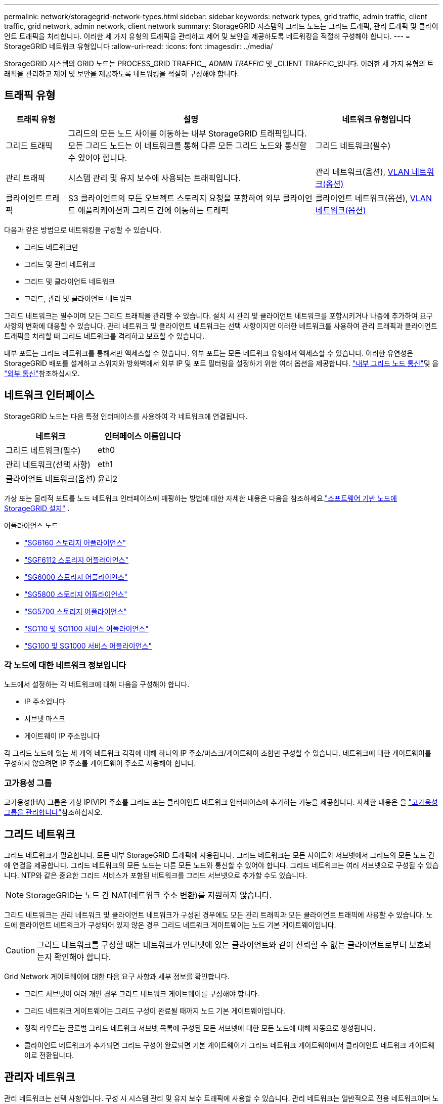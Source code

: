 ---
permalink: network/storagegrid-network-types.html 
sidebar: sidebar 
keywords: network types, grid traffic, admin traffic, client traffic, grid network, admin network, client network 
summary: StorageGRID 시스템의 그리드 노드는 그리드 트래픽, 관리 트래픽 및 클라이언트 트래픽을 처리합니다. 이러한 세 가지 유형의 트래픽을 관리하고 제어 및 보안을 제공하도록 네트워킹을 적절히 구성해야 합니다. 
---
= StorageGRID 네트워크 유형입니다
:allow-uri-read: 
:icons: font
:imagesdir: ../media/


[role="lead"]
StorageGRID 시스템의 GRID 노드는 PROCESS_GRID TRAFFIC_, _ADMIN TRAFFIC_ 및 _CLIENT TRAFFIC_입니다. 이러한 세 가지 유형의 트래픽을 관리하고 제어 및 보안을 제공하도록 네트워킹을 적절히 구성해야 합니다.



== 트래픽 유형

[cols="1a,4a,2a"]
|===
| 트래픽 유형 | 설명 | 네트워크 유형입니다 


 a| 
그리드 트래픽
 a| 
그리드의 모든 노드 사이를 이동하는 내부 StorageGRID 트래픽입니다. 모든 그리드 노드는 이 네트워크를 통해 다른 모든 그리드 노드와 통신할 수 있어야 합니다.
 a| 
그리드 네트워크(필수)



 a| 
관리 트래픽
 a| 
시스템 관리 및 유지 보수에 사용되는 트래픽입니다.
 a| 
관리 네트워크(옵션), <<VLAN 네트워크 옵션,VLAN 네트워크(옵션)>>



 a| 
클라이언트 트래픽
 a| 
S3 클라이언트의 모든 오브젝트 스토리지 요청을 포함하여 외부 클라이언트 애플리케이션과 그리드 간에 이동하는 트래픽
 a| 
클라이언트 네트워크(옵션), <<VLAN 네트워크 옵션,VLAN 네트워크(옵션)>>

|===
다음과 같은 방법으로 네트워킹을 구성할 수 있습니다.

* 그리드 네트워크만
* 그리드 및 관리 네트워크
* 그리드 및 클라이언트 네트워크
* 그리드, 관리 및 클라이언트 네트워크


그리드 네트워크는 필수이며 모든 그리드 트래픽을 관리할 수 있습니다. 설치 시 관리 및 클라이언트 네트워크를 포함시키거나 나중에 추가하여 요구 사항의 변화에 대응할 수 있습니다. 관리 네트워크 및 클라이언트 네트워크는 선택 사항이지만 이러한 네트워크를 사용하여 관리 트래픽과 클라이언트 트래픽을 처리할 때 그리드 네트워크를 격리하고 보호할 수 있습니다.

내부 포트는 그리드 네트워크를 통해서만 액세스할 수 있습니다. 외부 포트는 모든 네트워크 유형에서 액세스할 수 있습니다. 이러한 유연성은 StorageGRID 배포를 설계하고 스위치와 방화벽에서 외부 IP 및 포트 필터링을 설정하기 위한 여러 옵션을 제공합니다. link:../network/internal-grid-node-communications.html["내부 그리드 노드 통신"]및 을 link:../network/external-communications.html["외부 통신"]참조하십시오.



== 네트워크 인터페이스

StorageGRID 노드는 다음 특정 인터페이스를 사용하여 각 네트워크에 연결됩니다.

[cols="1a,1a"]
|===
| 네트워크 | 인터페이스 이름입니다 


 a| 
그리드 네트워크(필수)
 a| 
eth0



 a| 
관리 네트워크(선택 사항)
 a| 
eth1



 a| 
클라이언트 네트워크(옵션)
 a| 
윤리2

|===
가상 또는 물리적 포트를 노드 네트워크 인터페이스에 매핑하는 방법에 대한 자세한 내용은 다음을 참조하세요.link:../swnodes/index.html["소프트웨어 기반 노드에 StorageGRID 설치"] .

.어플라이언스 노드
* https://docs.netapp.com/us-en/storagegrid-appliances/installconfig/hardware-description-sg6100.html["SG6160 스토리지 어플라이언스"^]
* https://docs.netapp.com/us-en/storagegrid-appliances/installconfig/hardware-description-sg6100.html["SGF6112 스토리지 어플라이언스"^]
* https://docs.netapp.com/us-en/storagegrid-appliances/installconfig/hardware-description-sg6000.html["SG6000 스토리지 어플라이언스"^]
* https://docs.netapp.com/us-en/storagegrid-appliances/installconfig/hardware-description-sg5800.html["SG5800 스토리지 어플라이언스"^]
* https://docs.netapp.com/us-en/storagegrid-appliances/installconfig/hardware-description-sg5700.html["SG5700 스토리지 어플라이언스"^]
* https://docs.netapp.com/us-en/storagegrid-appliances/installconfig/hardware-description-sg110-and-1100.html["SG110 및 SG1100 서비스 어플라이언스"^]
* https://docs.netapp.com/us-en/storagegrid-appliances/installconfig/hardware-description-sg100-and-1000.html["SG100 및 SG1000 서비스 어플라이언스"^]




=== 각 노드에 대한 네트워크 정보입니다

노드에서 설정하는 각 네트워크에 대해 다음을 구성해야 합니다.

* IP 주소입니다
* 서브넷 마스크
* 게이트웨이 IP 주소입니다


각 그리드 노드에 있는 세 개의 네트워크 각각에 대해 하나의 IP 주소/마스크/게이트웨이 조합만 구성할 수 있습니다. 네트워크에 대한 게이트웨이를 구성하지 않으려면 IP 주소를 게이트웨이 주소로 사용해야 합니다.



=== 고가용성 그룹

고가용성(HA) 그룹은 가상 IP(VIP) 주소를 그리드 또는 클라이언트 네트워크 인터페이스에 추가하는 기능을 제공합니다. 자세한 내용은 을 link:../admin/managing-high-availability-groups.html["고가용성 그룹을 관리합니다"]참조하십시오.



== 그리드 네트워크

그리드 네트워크가 필요합니다. 모든 내부 StorageGRID 트래픽에 사용됩니다. 그리드 네트워크는 모든 사이트와 서브넷에서 그리드의 모든 노드 간에 연결을 제공합니다. 그리드 네트워크의 모든 노드는 다른 모든 노드와 통신할 수 있어야 합니다. 그리드 네트워크는 여러 서브넷으로 구성될 수 있습니다. NTP와 같은 중요한 그리드 서비스가 포함된 네트워크를 그리드 서브넷으로 추가할 수도 있습니다.


NOTE: StorageGRID는 노드 간 NAT(네트워크 주소 변환)를 지원하지 않습니다.

그리드 네트워크는 관리 네트워크 및 클라이언트 네트워크가 구성된 경우에도 모든 관리 트래픽과 모든 클라이언트 트래픽에 사용할 수 있습니다. 노드에 클라이언트 네트워크가 구성되어 있지 않은 경우 그리드 네트워크 게이트웨이는 노드 기본 게이트웨이입니다.


CAUTION: 그리드 네트워크를 구성할 때는 네트워크가 인터넷에 있는 클라이언트와 같이 신뢰할 수 없는 클라이언트로부터 보호되는지 확인해야 합니다.

Grid Network 게이트웨이에 대한 다음 요구 사항과 세부 정보를 확인합니다.

* 그리드 서브넷이 여러 개인 경우 그리드 네트워크 게이트웨이를 구성해야 합니다.
* 그리드 네트워크 게이트웨이는 그리드 구성이 완료될 때까지 노드 기본 게이트웨이입니다.
* 정적 라우트는 글로벌 그리드 네트워크 서브넷 목록에 구성된 모든 서브넷에 대한 모든 노드에 대해 자동으로 생성됩니다.
* 클라이언트 네트워크가 추가되면 그리드 구성이 완료되면 기본 게이트웨이가 그리드 네트워크 게이트웨이에서 클라이언트 네트워크 게이트웨이로 전환됩니다.




== 관리자 네트워크

관리 네트워크는 선택 사항입니다. 구성 시 시스템 관리 및 유지 보수 트래픽에 사용할 수 있습니다. 관리 네트워크는 일반적으로 전용 네트워크이며 노드 간에 라우팅할 필요가 없습니다.

관리자 네트워크가 활성화되어야 하는 그리드 노드를 선택할 수 있습니다.

관리 네트워크를 사용하면 관리 및 유지 관리 트래픽이 그리드 네트워크를 통해 이동할 필요가 없습니다. 관리 네트워크의 일반적인 용도는 다음과 같습니다.

* Grid Manager 및 Tenant Manager 사용자 인터페이스에 액세스합니다.
* NTP 서버, DNS 서버, 외부 키 관리 서버(KMS) 및 LDAP(Lightweight Directory Access Protocol) 서버와 같은 중요한 서비스에 대한 액세스
* 관리 노드의 감사 로그에 대한 액세스.
* 유지 관리 및 지원을 위한 SSH(Secure Shell Protocol) 액세스


관리 네트워크는 내부 그리드 트래픽에 사용되지 않습니다. 관리 네트워크 게이트웨이가 제공되며 관리 네트워크가 여러 외부 서브넷과 통신할 수 있습니다. 그러나 관리자 네트워크 게이트웨이는 노드 기본 게이트웨이로 사용되지 않습니다.

관리 네트워크 게이트웨이에 대한 다음 요구 사항과 세부 정보를 확인합니다.

* 관리자 네트워크 서브넷 외부에서 연결하거나 여러 관리 네트워크 서브넷이 구성된 경우 관리 네트워크 게이트웨이가 필요합니다.
* 정적 라우트는 노드의 Admin Network Subnet List에 설정된 각 서브넷에 대해 생성된다.




== 클라이언트 네트워크

클라이언트 네트워크는 선택 사항입니다. 구성되면 S3와 같은 클라이언트 애플리케이션용 그리드 서비스에 대한 액세스를 제공하는 데 사용됩니다. 외부 리소스(예: 클라우드 스토리지 풀 또는 StorageGRID CloudMirror 복제 서비스)에서 StorageGRID 데이터에 액세스할 수 있도록 하려는 경우 외부 리소스에서도 클라이언트 네트워크를 사용할 수 있습니다. 그리드 노드는 클라이언트 네트워크 게이트웨이를 통해 연결할 수 있는 모든 서브넷과 통신할 수 있습니다.

클라이언트 네트워크가 활성화되어야 하는 그리드 노드를 선택할 수 있습니다. 모든 노드가 동일한 클라이언트 네트워크에 있을 필요는 없으며 노드는 클라이언트 네트워크를 통해 서로 통신하지 않습니다. 그리드 설치가 완료될 때까지 클라이언트 네트워크가 작동하지 않습니다.

보안을 강화하기 위해 노드의 클라이언트 네트워크 인터페이스를 신뢰할 수 없도록 지정하여 클라이언트 네트워크가 허용되는 연결 중에서 더 엄격하게 제한되도록 할 수 있습니다. 노드의 클라이언트 네트워크 인터페이스를 신뢰할 수 없는 경우 인터페이스는 CloudMirror 복제에 사용되는 것과 같은 아웃바운드 연결을 허용하지만 로드 밸런서 끝점으로 명시적으로 구성된 포트의 인바운드 연결만 허용합니다. link:../admin/manage-firewall-controls.html["방화벽 제어 관리"]및 을 link:../admin/configuring-load-balancer-endpoints.html["로드 밸런서 엔드포인트를 구성합니다"]참조하십시오.

클라이언트 네트워크를 사용하는 경우 클라이언트 트래픽이 그리드 네트워크를 통해 이동할 필요가 없습니다. 그리드 네트워크 트래픽은 라우팅이 불가능한 보안 네트워크로 분리될 수 있습니다. 다음 노드 유형은 대개 클라이언트 네트워크로 구성됩니다.

* 게이트웨이 노드: 이러한 노드가 StorageGRID 로드 밸런서 서비스에 대한 액세스와 그리드에 대한 S3 클라이언트 액세스를 제공합니다.
* 스토리지 노드: 이러한 노드가 S3 프로토콜과 클라우드 스토리지 풀 및 CloudMirror 복제 서비스에 대한 액세스를 제공합니다.
* 관리 노드: 테넌트 사용자가 관리 네트워크를 사용하지 않고 테넌트 관리자에 연결할 수 있도록 합니다.


클라이언트 네트워크 게이트웨이에 대해 다음을 확인합니다.

* 클라이언트 네트워크가 구성된 경우 클라이언트 네트워크 게이트웨이가 필요합니다.
* 그리드 구성이 완료되면 클라이언트 네트워크 게이트웨이가 그리드 노드의 기본 경로가 됩니다.




== VLAN 네트워크 옵션

필요에 따라 클라이언트 트래픽 및 일부 유형의 관리 트래픽에 가상 LAN(VLAN) 네트워크를 사용할 수도 있습니다. 그러나 그리드 트래픽은 VLAN 인터페이스를 사용할 수 없습니다. 노드 간 내부 StorageGRID 트래픽은 항상 eth0에서 그리드 네트워크를 사용해야 합니다.

VLAN 사용을 지원하려면 노드에서 하나 이상의 인터페이스를 스위치에서 트렁크 인터페이스로 구성해야 합니다. 그리드 네트워크 인터페이스(eth0) 또는 클라이언트 네트워크 인터페이스(eth2)를 트렁크로 구성하거나 노드에 트렁크 인터페이스를 추가할 수 있습니다.

eth0이 트렁크로 구성된 경우 Grid Network 트래픽은 스위치에 구성된 대로 트렁크 기본 인터페이스를 통해 흐릅니다. 마찬가지로 eth2가 트렁크로 구성되어 있고 클라이언트 네트워크도 같은 노드에 구성되어 있는 경우 클라이언트 네트워크는 스위치에 구성된 트렁크 포트의 기본 VLAN을 사용합니다.

SSH, Grid Manager 또는 Tenant Manager 트래픽에 사용되는 것과 같은 인바운드 관리 트래픽만 VLAN 네트워크를 통해 지원됩니다. NTP, DNS, LDAP, KMS 및 클라우드 스토리지 풀에 사용되는 아웃바운드 트래픽은 VLAN 네트워크를 통해 지원되지 않습니다.


NOTE: VLAN 인터페이스는 관리 노드 및 게이트웨이 노드에만 추가할 수 있습니다. 스토리지 노드에 대한 클라이언트 또는 관리자 액세스에는 VLAN 인터페이스를 사용할 수 없습니다.

지침 및 지침은 을 link:../admin/configure-vlan-interfaces.html["VLAN 인터페이스를 구성합니다"]참조하십시오.

VLAN 인터페이스는 HA 그룹에서만 사용되며 활성 노드에 VIP 주소가 할당됩니다. 지침 및 지침은 을 link:../admin/managing-high-availability-groups.html["고가용성 그룹을 관리합니다"]참조하십시오.
